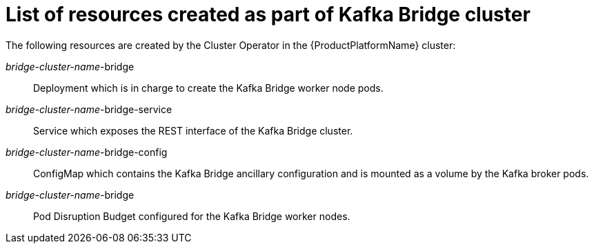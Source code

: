 // Module included in the following assemblies:
//
// assembly-deployment-configuration-kafka-bridge.adoc

[id='ref-list-of-kafka-bridge-resources-{context}']
= List of resources created as part of Kafka Bridge cluster

The following resources are created by the Cluster Operator in the {ProductPlatformName} cluster:

_bridge-cluster-name_-bridge:: Deployment which is in charge to create the Kafka Bridge worker node pods.
_bridge-cluster-name_-bridge-service:: Service which exposes the REST interface of the Kafka Bridge cluster.
_bridge-cluster-name_-bridge-config:: ConfigMap which contains the Kafka Bridge ancillary configuration and is mounted as a volume by the Kafka broker pods.
_bridge-cluster-name_-bridge:: Pod Disruption Budget configured for the Kafka Bridge worker nodes.
